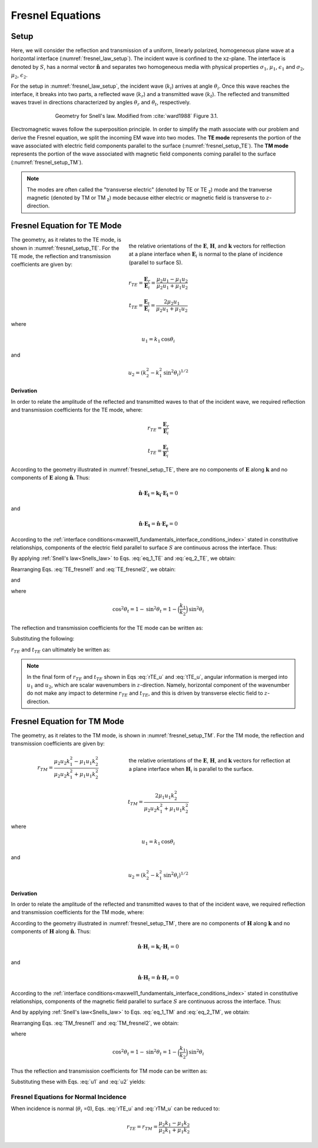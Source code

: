 .. _Fresnel_equations:

Fresnel Equations
=================

.. purpose::

    Here, we present mathematical expressions which relate the geometry and amplitudes of EM waves at interfaces. This is accomplished by separating the incident wave into two modes: the TE mode and the TM mode. A physical description of each mode is presented along with subsequent derivation. The resulting Fresnel equations allow us to interrelate the amplitudes of the :math:`\mathbf{E}` and :math:`\mathbf{H}` across the interface.

Setup
-----

Here, we will consider the reflection and transmission of a uniform, linearly polarized, homogeneous plane wave at a horizontal interface (:numref:`fresnel_law_setup`). The incident wave is confined to the xz-plane. The interface is denoted by :math:`S`, has a normal vector :math:`\mathbf{\hat n}` and separates two homogeneous media with physical properties :math:`\sigma_1`, :math:`\mu _1`, :math:`\epsilon_1` and :math:`\sigma_2`, :math:`\mu _2`, :math:`\epsilon_2`.

For the setup in :numref:`fresnel_law_setup`, the incident wave (:math:`k_i`) arrives at angle :math:`\theta_i`. Once this wave reaches the interface, it breaks into two parts, a reflected wave (:math:`k_r`) and a transmitted wave (:math:`k_t`). The reflected and transmitted waves travel in directions characterized by angles :math:`\theta_r` and :math:`\theta_t`, respectively.

.. figure:: images/snellslaw_setup.png
   :align: center
   :figwidth: 70%
   :name: fresnel_law_setup

   Geometry for Snell's law. Modified from :cite:`ward1988` Figure 3.1.

Electromagnetic waves follow the superposition principle. In order to simplify the math associate with our problem and derive the Fresnel equation, we split the incoming EM wave into two modes. The **TE mode** represents the portion of the wave associated with electric field components parallel to the surface (:numref:`fresnel_setup_TE`). The **TM mode** represents the portion of the wave associated with magnetic field components coming parallel to the surface (:numref:`fresnel_setup_TM`).

.. note::

    The modes are often called the "transverse electric" (denoted by TE or TE :sub:`z`) mode and the tranverse magnetic (denoted by TM or TM  :sub:`z`) mode because either electric or magnetic field is transverse to :math:`z`-direction.

.. _Fresnel_equations_TE:

Fresnel Equation for TE Mode
----------------------------

.. figure:: images/fresnel_setup_TE.png
   :align: right
   :figwidth: 55%
   :name: fresnel_setup_TE

   the relative orientations of the :math:`\mathbf{E}`, :math:`\mathbf{H}`, and :math:`\mathbf{k}` vectors for relflection at a plane interface when :math:`\mathbf{E}_i` is normal to the plane of incidence (parallel to surface S).

The geometry, as it relates to the TE mode, is shown in :numref:`fresnel_setup_TE`. For the TE mode, the reflection and transmission coefficients are given by:

.. math::
    r_{TE} = \frac{\mathbf{E}_r}{\mathbf{E}_i} = \frac{\mu_2 u_1 - \mu_1 u_2}
    {\mu_2 u_1 + \mu_1 u_2}

.. math::
    t_{TE} = \frac{\mathbf{E}_t}{\mathbf{E}_i} = \frac{2\mu_2 u_1}
    {\mu_2 u_1 + \mu_1 u_2}

where

.. math::
    u_1 = k_1 \text{cos} \theta_i

and

.. math::
    u_2 = (k_2^2-k_1^2 \text{sin}^2 \theta_i)^{1/2}
	

**Derivation**

In order to relate the amplitude of the reflected and transmitted waves to that of the incident wave, we required reflection and transmission coefficients for the TE mode, where:

.. math::
    r_{TE} = \frac{\mathbf{E}_r}{\mathbf{E}_i}

.. math::
    t_{TE} = \frac{\mathbf{E}_t}{\mathbf{E}_i}

According to the geometry illustrated in :numref:`fresnel_setup_TE`, there are no components of :math:`\mathbf{E}` along :math:`\mathbf{k}` and no components of :math:`\mathbf{E}` along :math:`\mathbf{\hat n}`. Thus:

.. math::
    \hat{\mathbf{n}} \cdot \mathbf{E_i} = \mathbf{k_i} \cdot \mathbf{E_i} = 0
    :name: eq_1_TE

and

.. math::
    \hat{\mathbf{n}} \cdot \mathbf{E_t} = \mathbf{\hat n} \cdot \mathbf{E_r} = 0
    :name: eq_2_TE

According to the :ref:`interface conditions<maxwell1_fundamentals_interface_conditions_index>` stated in constitutive relationships, components of the electric field parallel to surface :math:`S` are continuous across the interface. Thus:

.. math::
    \mathbf{E}_i + \mathbf{E}_r = \mathbf{E}_t
    :label: TE_fresnel1

By applying :ref:`Snell's law<Snells_law>` to Eqs. :eq:`eq_1_TE` and :eq:`eq_2_TE`, we obtain:

.. math::
	\text{cos} \theta_i \mathbf{E}_i - \text{cos} \theta_r \mathbf{E}_r
    = \frac{\mu_1 k_2}{\mu_2 k_1} \text{cos} \theta_t \mathbf{E}_t
    :label: TE_fresnel2

Rearranging Eqs. :eq:`TE_fresnel1` and :eq:`TE_fresnel2`, we obtain:

.. math::
    \mathbf{E}_r = \frac{\mu_2 k_1 \text{cos} \theta_i - \mu_1(k_2^2-k_1^2 \text{sin}^2 \theta_i)^{1/2}}
    {\mu_2 k_1 \text{cos} \theta_i + \mu_1(k_2^2-k_1^2 \text{sin}^2 \theta_i)^{1/2}} \mathbf{E}_i
    :label: TE_EiandEr

and

.. math::
    \mathbf{E}_t = \frac{2\mu_2 k_1 \text{cos} \theta_i}
    {\mu_2 k_1 \text{cos} \theta_i + \mu_1(k_2^2-k_1^2 \text{sin}^2 \theta_i)^{1/2}} \mathbf{E}_t
    :label: TE_EiandEt

where

.. math::
    \text{cos}^2 \theta_t  = 1 - \text{sin}^2 \theta_t = 1-\Big(\frac{k_1}{k_2}\Big) \text{sin}^2 \theta_i

The reflection and transmission coefficients for the TE mode can be written as:

.. math::
    r_{TE} = \frac{\mathbf{E}_r}{\mathbf{E}_i}
           = \frac{\mu_2 k_1 \text{cos} \theta_i - \mu_1(k_2^2-k_1^2 \text{sin}^2 \theta_i)^{1/2}}
    {\mu_2 k_1 \text{cos} \theta_i + \mu_1(k_2^2-k_1^2 \text{sin}^2 \theta_i)^{1/2}}
    :label: rTE_theta

.. math::
    t_{TE} = \frac{\mathbf{E}_t}{\mathbf{E}_i}
           = \frac{2\mu_2 k_1 \text{cos} \theta_i}
    {\mu_2 k_1 \text{cos} \theta_i + \mu_1(k_2^2-k_1^2 \text{sin}^2 \theta_i)^{1/2}}
    :label: tTE_theta

Substituting the following:

.. math::
    u_1 = k_1 \text{cos} \theta_i
    :label: u1

.. math::
    u_2 = (k_2^2-k_1^2 \text{sin}^2 \theta_i)^{1/2}
    :label: u2

:math:`r_{TE}` and :math:`t_{TE}` can ultimately be written as:

.. math::
    r_{TE} = \frac{\mu_2 u_1 - \mu_1 u_2}
    {\mu_2 u_1 + \mu_1 u_2}
    :label: rTE_u

.. math::
    t_{TE} = \frac{2\mu_2 u_1}
    {\mu_2 u_1 + \mu_1 u_2}
    :label: tTE_u

.. note::

    In the final form of :math:`r_{TE}` and :math:`t_{TE}` shown in Eqs :eq:`rTE_u` and :eq:`tTE_u`, angular information is merged into :math:`u_1` and :math:`u_2`, which are scalar wavenumbers in :math:`z`-direction. Namely, horizontal component of the wavenumber do not make any impact to determine :math:`r_{TE}` and :math:`t_{TE}`, and this is driven by transverse electic field to :math:`z`-direction.

.. _Fresnel_equations_TM:

Fresnel Equation for TM Mode
----------------------------

The geometry, as it relates to the TM mode, is shown in :numref:`fresnel_setup_TM`. For the TM mode, the reflection and transmission coefficients are given by:

.. figure:: images/fresnel_setup_TM.png
   :align: right
   :figwidth: 55%
   :name: fresnel_setup_TM

   the relative orientations of the :math:`\mathbf{E}`, :math:`\mathbf{H}`, and :math:`\mathbf{k}` vectors for reflection at a plane interface when :math:`\mathbf{H}_i` is parallel to the surface.

.. math::
    r_{TM} = \frac{\mu_2 u_2 k_1^2 - \mu_1 u_1 k_2^2}
    {\mu_2 u_2 k_1^2 + \mu_1 u_1 k_2^2}

.. math::
    t_{TM} = \frac{2\mu_1 u_1 k_2^2}
    {\mu_2 u_2 k_1^2 + \mu_1 u_1 k_2^2}

where

.. math::
    u_1 = k_1 \text{cos} \theta_i

and

.. math::
    u_2 = (k_2^2-k_1^2 \text{sin}^2 \theta_i)^{1/2}

**Derivation**

In order to relate the amplitude of the reflected and transmitted waves to that of the incident wave, we required reflection and transmission coefficients for the TM mode, where:

.. math::
    r_{TM} = \frac{\mathbf{H_r}}{\mathbf{H_i}} = \frac{\hat{\mathbf{n}}\times \mathbf{E}_r}{\hat{\mathbf{n}}\times \mathbf{E}_i}
    :label: rTM

.. math::
    t_{TM} = \frac{\mathbf{H_t}}{\mathbf{H_i}} = \frac{\hat{\mathbf{n}}\times \mathbf{E}_t}{\hat{\mathbf{n}}\times \mathbf{E}_i}
    :label: tTM

According to the geometry illustrated in :numref:`fresnel_setup_TM`, there are no components of :math:`\mathbf{H}` along :math:`\mathbf{k}` and no components of :math:`\mathbf{H}` along :math:`\mathbf{\hat n}`. Thus:

.. math::
    \hat{\mathbf{n}} \cdot \mathbf{H}_i = \mathbf{k}_i \cdot \mathbf{H}_i = 0
    :name: eq_1_TM

and

.. math::
    \hat{\mathbf{n}} \cdot \mathbf{H}_t = \hat{\mathbf{n}} \cdot \mathbf{H}_r = 0
    :name: eq_2_TM

According to the :ref:`interface conditions<maxwell1_fundamentals_interface_conditions_index>` stated in constitutive relationships, components of the magnetic field parallel to surface :math:`S` are continuous across the interface. Thus:

.. math::
    \mathbf{H}_i + \mathbf{H}_r = \mathbf{H}_t
    :label: TM_fresnel1

And by applying :ref:`Snell's law<Snells_law>` to Eqs. :eq:`eq_1_TM` and :eq:`eq_2_TM`, we obtain:

.. math::
    \text{cos} \theta_i \mathbf{H}_i - \text{cos} \theta_r \mathbf{H}_r
    = \frac{\mu_1 k_2}{\mu_2 k_1} \text{cos} \theta_t \mathbf{H}_t
    :label: TM_fresnel2

Rearranging Eqs. :eq:`TM_fresnel1` and :eq:`TM_fresnel2`, we obtain:

.. math::
    \mathbf{H}_r = -\frac{\mu_2 k_1(k_2^2-k_1^2 \text{sin}^2 \theta_i)^{1/2}  - \mu_1k_2^2 \text{cos} \theta_i}
    {\mu_2 k_1(k_2^2-k_1^2 \text{sin}^2 \theta_i)^{1/2}  + \mu_1k_2^2 \text{cos} \theta_i} \mathbf{H}_i
    :label: TM_HiandHr

.. math::
    \mathbf{H}_t = \frac{2 \mu_1k_2^2 \text{cos} \theta_i}
    {\mu_2 k_1(k_2^2-k_1^2 \text{sin}^2 \theta_i)^{1/2}  + \mu_1k_2^2 \text{cos} \theta_i} \mathbf{H}_i
    :label: TM_HiandHt

where

.. math::
    \text{cos}^2 \theta_t  = 1 - \text{sin}^2 \theta_t = 1-\Big(\frac{k_1}{k_2}\Big) \text{sin}^2 \theta_i

Thus the reflection and transmission coefficients for TM mode can be written as:

.. math::
    r_{TM} = \frac{\hat{\mathbf{n}}\times \mathbf{E}_t}{\hat{\mathbf{n}}\times \mathbf{E}_i}
           = - \frac{\mathbf{H}_r}{\mathbf{H}_i}
           = \frac{\mu_2 k_1(k_2^2-k_1^2 \text{sin}^2 \theta_i)^{1/2}  - \mu_1k_2^2 \text{cos} \theta_i}{\mu_2 k_1(k_2^2-k_1^2 \text{sin}^2 \theta_i)^{1/2}  + \mu_1k_2^2 \text{cos} \theta_i}
    :label: rTM_theta

.. math::
    t_{TM} = \frac{\hat{\mathbf{n}}\times \mathbf{E}_t}{\hat{\mathbf{n}}\times \mathbf{E}_i}
           = \frac{\mathbf{H}_t}{\mathbf{H}_i}
           = \frac{2 \mu_1k_2^2 \text{cos} \theta_i}{\mu_2 k_1(k_2^2-k_1^2 \text{sin}^2 \theta_i)^{1/2}  + \mu_1k_2^2 \text{cos} \theta_i}
    :label: tTM_theta

Substituting these with Eqs. :eq:`u1` and :eq:`u2` yields:

.. math::
    r_{TM} = \frac{\mu_2 u_2 k_1^2 - \mu_1 u_1 k_2^2}
    {\mu_2 u_2 k_1^2 + \mu_1 u_1 k_2^2}
    :label: rTM_u

.. math::
    t_{TM} = \frac{2\mu_1 u_1 k_2^2}
    {\mu_2 u_2 k_1^2 + \mu_1 u_1 k_2^2}
    :label: tTM_u

.. question::

   -  We defined reflection coefficient of TM mode :math:`r_{TM}` as ratio between tangential electric field of incidence and reflection as shown in Eq. :eq:`rTM`. However, we derived ratio of :math:`\mathbf{H}_i` and :math:`\mathbf{H}_r` then multipy -1 to obtain :math:`r_{TM}`, why is that? (Hint: See direction of :math:`\mathbf{E}` and :math:`\mathbf{H}` in :numref:`fresnel_setup_TM`)

Fresnel Equations for Normal Incidence
^^^^^^^^^^^^^^^^^^^^^^^^^^^^^^^^^^^^^^

When incidence is normal (:math:`\theta_i` =0), Eqs. :eq:`rTE_u` and :eq:`rTM_u` can be reduced to:

.. math::

    r_{TE} = r_{TM} = \frac{\mu_2 k_1 - \mu_1 k_2} {\mu_2 k_1 + \mu_1 k_2}











